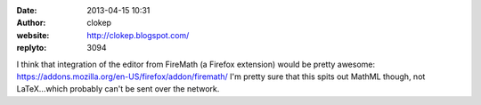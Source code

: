 :date: 2013-04-15 10:31
:author: clokep
:website: http://clokep.blogspot.com/
:replyto: 3094

I think that integration of the editor from FireMath (a Firefox extension) would be pretty awesome: https://addons.mozilla.org/en-US/firefox/addon/firemath/ I'm pretty sure that this spits out MathML though, not LaTeX...which probably can't be sent over the network.

